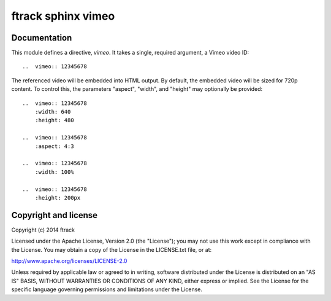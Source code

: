###################
ftrack sphinx vimeo
###################

*************
Documentation
*************

This module defines a directive, `vimeo`.  It takes a single, required
argument, a Vimeo video ID::

    ..  vimeo:: 12345678

The referenced video will be embedded into HTML output.  By default, the
embedded video will be sized for 720p content.  To control this, the
parameters "aspect", "width", and "height" may optionally be provided::

    ..  vimeo:: 12345678
        :width: 640
        :height: 480

    ..  vimeo:: 12345678
        :aspect: 4:3

    ..  vimeo:: 12345678
        :width: 100%

    ..  vimeo:: 12345678
        :height: 200px

*********************
Copyright and license
*********************

Copyright (c) 2014 ftrack

Licensed under the Apache License, Version 2.0 (the "License"); you may not use
this work except in compliance with the License. You may obtain a copy of the
License in the LICENSE.txt file, or at:

http://www.apache.org/licenses/LICENSE-2.0

Unless required by applicable law or agreed to in writing, software distributed
under the License is distributed on an "AS IS" BASIS, WITHOUT WARRANTIES OR
CONDITIONS OF ANY KIND, either express or implied. See the License for the
specific language governing permissions and limitations under the License.

